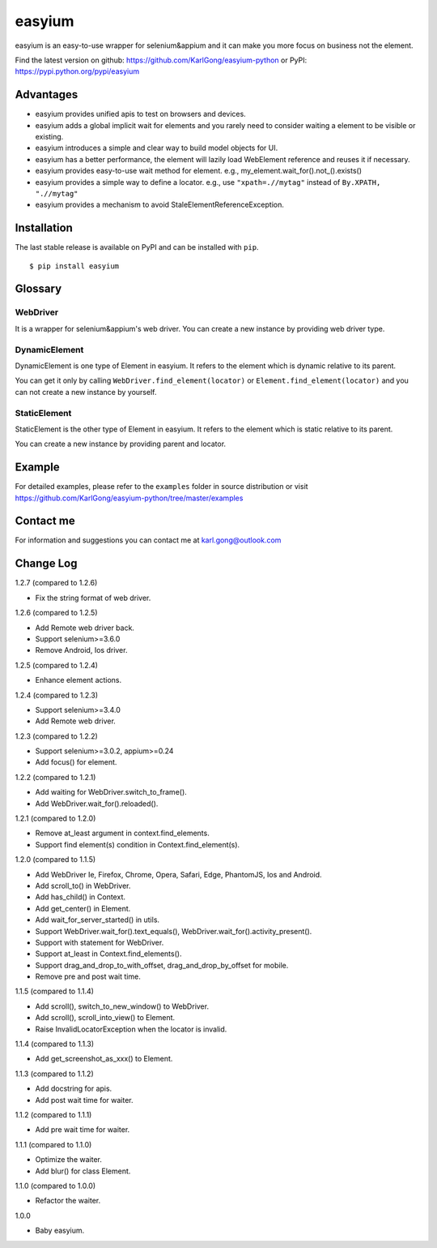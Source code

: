 =======
easyium
=======
.. image:: https://img.shields.io/pypi/v/easyium.svg
    :target: https://pypi.python.org/pypi/easyium

.. image:: https://img.shields.io/pypi/pyversions/easyium.svg
    :target: https://pypi.python.org/pypi/easyium

easyium is an easy-to-use wrapper for selenium&appium and it can make you more focus on business not the element.

Find the latest version on github: https://github.com/KarlGong/easyium-python or PyPI: https://pypi.python.org/pypi/easyium

Advantages
----------
- easyium provides unified apis to test on browsers and devices.

- easyium adds a global implicit wait for elements and you rarely need to consider waiting a element to be visible or existing.

- easyium introduces a simple and clear way to build model objects for UI.

- easyium has a better performance, the element will lazily load WebElement reference and reuses it if necessary.

- easyium provides easy-to-use wait method for element. e.g., my_element.wait_for().not_().exists()

- easyium provides a simple way to define a locator. e.g., use ``"xpath=.//mytag"`` instead of ``By.XPATH, ".//mytag"``

- easyium provides a mechanism to avoid StaleElementReferenceException.

Installation
------------
The last stable release is available on PyPI and can be installed with ``pip``.

::

    $ pip install easyium

Glossary
--------
WebDriver
~~~~~~~~~
It is a wrapper for selenium&appium's web driver. You can create a new instance by providing web driver type.

DynamicElement
~~~~~~~~~~~~~~
DynamicElement is one type of Element in easyium. It refers to the element which is dynamic relative to its parent.

You can get it only by calling ``WebDriver.find_element(locator)`` or ``Element.find_element(locator)`` and you can not create a new instance by yourself.

StaticElement
~~~~~~~~~~~~~
StaticElement is the other type of Element in easyium. It refers to the element which is static relative to its parent.

You can create a new instance by providing parent and locator.

Example
-------
For detailed examples, please refer to the ``examples`` folder in source distribution or visit https://github.com/KarlGong/easyium-python/tree/master/examples

Contact me
----------
For information and suggestions you can contact me at karl.gong@outlook.com

Change Log
----------
1.2.7 (compared to 1.2.6)

- Fix the string format of web driver.

1.2.6 (compared to 1.2.5)

- Add Remote web driver back.

- Support selenium>=3.6.0

- Remove Android, Ios driver.

1.2.5 (compared to 1.2.4)

- Enhance element actions.

1.2.4 (compared to 1.2.3)

- Support selenium>=3.4.0

- Add Remote web driver.

1.2.3 (compared to 1.2.2)

- Support selenium>=3.0.2, appium>=0.24

- Add focus() for element.

1.2.2 (compared to 1.2.1)

- Add waiting for WebDriver.switch_to_frame().

- Add WebDriver.wait_for().reloaded().

1.2.1 (compared to 1.2.0)

- Remove at_least argument in context.find_elements.

- Support find element(s) condition in Context.find_element(s).

1.2.0 (compared to 1.1.5)

- Add WebDriver Ie, Firefox, Chrome, Opera, Safari, Edge, PhantomJS, Ios and Android.

- Add scroll_to() in WebDriver.

- Add has_child() in Context.

- Add get_center() in Element.

- Add wait_for_server_started() in utils.

- Support WebDriver.wait_for().text_equals(), WebDriver.wait_for().activity_present().

- Support with statement for WebDriver.

- Support at_least in Context.find_elements().

- Support drag_and_drop_to_with_offset, drag_and_drop_by_offset for mobile.

- Remove pre and post wait time.

1.1.5 (compared to 1.1.4)

- Add scroll(), switch_to_new_window() to WebDriver.

- Add scroll(), scroll_into_view() to Element.

- Raise InvalidLocatorException when the locator is invalid.

1.1.4 (compared to 1.1.3)

- Add get_screenshot_as_xxx() to Element.

1.1.3 (compared to 1.1.2)

- Add docstring for apis.

- Add post wait time for waiter.

1.1.2 (compared to 1.1.1)

- Add pre wait time for waiter.

1.1.1 (compared to 1.1.0)

- Optimize the waiter.

- Add blur() for class Element.

1.1.0 (compared to 1.0.0)

- Refactor the waiter.

1.0.0

- Baby easyium.
